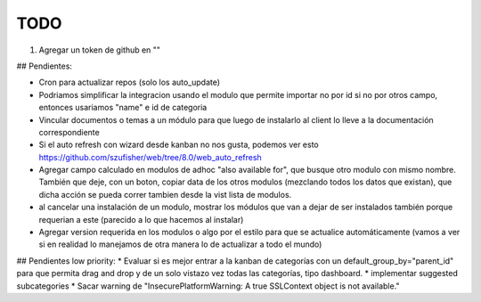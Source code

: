 TODO
====
1. Agregar un token de github en ""

## Pendientes:

* Cron para actualizar repos (solo los auto_update)

* Podriamos simplificar la integracion usando el modulo que permite importar no por id si no por otros campo, entonces usariamos "name" e id de categoria

* Vincular documentos o temas a un módulo para que luego de instalarlo al client lo lleve a la documentación correspondiente

* Si el auto refresh con wizard desde kanban no nos gusta, podemos ver esto https://github.com/szufisher/web/tree/8.0/web_auto_refresh

* Agregar campo calculado en modulos de adhoc "also available for", que busque otro modulo con mismo nombre. También que deje, con un boton, copiar data de los otros modulos (mezclando todos los datos que existan), que dicha acción se pueda correr tambien desde la vist lista de modulos.

* al cancelar una instalación de un modulo, mostrar los módulos que van a dejar de ser instalados también porque requerian a este (parecido a lo que hacemos al instalar)

* Agregar version requerida en los modulos o algo por el estilo para que se actualice automáticamente (vamos a ver si en realidad lo manejamos de otra manera lo de actualizar a todo el mundo)

    
## Pendientes low priority:
* Evaluar si es mejor entrar a la kanban de categorías con un default_group_by="parent_id" para que permita drag and drop y de un solo vistazo vez todas las categorías, tipo dashboard.
* implementar suggested subcategories
* Sacar warning de "InsecurePlatformWarning: A true SSLContext object is not available."

